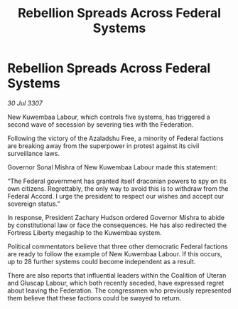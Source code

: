 :PROPERTIES:
:ID:       ec2906df-b807-4123-a8c6-36e5d1d7cda7
:END:
#+title: Rebellion Spreads Across Federal Systems
#+filetags: :galnet:

* Rebellion Spreads Across Federal Systems

/30 Jul 3307/

New Kuwembaa Labour, which controls five systems, has triggered a second wave of secession by severing ties with the Federation. 

Following the victory of the Azaladshu Free, a minority of Federal factions are breaking away from the superpower in protest against its civil surveillance laws. 

Governor Sonal Mishra of New Kuwembaa Labour made this statement: 

“The Federal government has granted itself draconian powers to spy on its own citizens. Regrettably, the only way to avoid this is to withdraw from the Federal Accord. I urge the president to respect our wishes and accept our sovereign status.” 

In response, President Zachary Hudson ordered Governor Mishra to abide by constitutional law or face the consequences. He has also redirected the Fortress Liberty megaship to the Kuwembaa system. 

Political commentators believe that three other democratic Federal factions are ready to follow the example of New Kuwembaa Labour. If this occurs, up to 28 further systems could become independent as a result. 

There are also reports that influential leaders within the Coalition of Uteran and Gluscap Labour, which both recently seceded, have expressed regret about leaving the Federation. The congressmen who previously represented them believe that these factions could be swayed to return.
